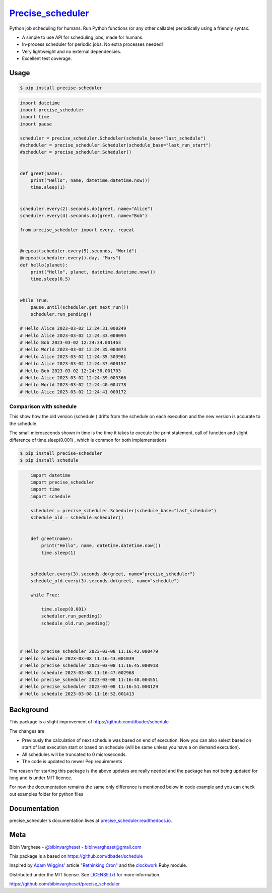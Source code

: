 `Precise_scheduler <https://schedule.readthedocs.io/>`__
=========================================================


Python job scheduling for humans. Run Python functions (or any other callable) periodically using a friendly syntax.

- A simple to use API for scheduling jobs, made for humans.
- In-process scheduler for periodic jobs. No extra processes needed!
- Very lightweight and no external dependencies.
- Excellent test coverage.

Usage
-----

.. code-block:: bash

    $ pip install precise-scheduler

.. code-block:: python


    import datetime
    import precise_scheduler
    import time
    import pause

    scheduler = precise_scheduler.Scheduler(schedule_base="last_schedule")
    #scheduler = precise_scheduler.Scheduler(schedule_base="last_run_start")
    #scheduler = precise_scheduler.Scheduler()


    def greet(name):
        print("Hello", name, datetime.datetime.now())
        time.sleep(1)


    scheduler.every(2).seconds.do(greet, name="Alice")
    scheduler.every(4).seconds.do(greet, name="Bob")

    from precise_scheduler import every, repeat


    @repeat(scheduler.every(5).seconds, "World")
    @repeat(scheduler.every().day, "Mars")
    def hello(planet):
        print("Hello", planet, datetime.datetime.now())
        time.sleep(0.5)


    while True:
        pause.until(scheduler.get_next_run())
        scheduler.run_pending()

    # Hello Alice 2023-03-02 12:24:31.000249
    # Hello Alice 2023-03-02 12:24:33.000094
    # Hello Bob 2023-03-02 12:24:34.001463
    # Hello World 2023-03-02 12:24:35.003073
    # Hello Alice 2023-03-02 12:24:35.503961
    # Hello Alice 2023-03-02 12:24:37.000157
    # Hello Bob 2023-03-02 12:24:38.001703
    # Hello Alice 2023-03-02 12:24:39.003366
    # Hello World 2023-03-02 12:24:40.004778
    # Hello Alice 2023-03-02 12:24:41.000172

Comparison with schedule
_________________________

This show how the old version (schedule ) drifts from the schedule on each execution and the new version is accurate to the schedule.

The small microseconds shown in time is the time it takes to execute the print statement,
call of function and slight difference of time.sleep(0.001) , which is common for both implementations

.. code-block:: bash

    $ pip install precise-scheduler
    $ pip install schedule

.. code-block:: python


        import datetime
        import precise_scheduler
        import time
        import schedule

        scheduler = precise_scheduler.Scheduler(schedule_base="last_schedule")
        schedule_old = schedule.Scheduler()


        def greet(name):
            print("Hello", name, datetime.datetime.now())
            time.sleep(1)


        scheduler.every(3).seconds.do(greet, name="precise_scheduler")
        schedule_old.every(3).seconds.do(greet, name="schedule")

        while True:

            time.sleep(0.001)
            scheduler.run_pending()
            schedule_old.run_pending()



    # Hello precise_scheduler 2023-03-08 11:16:42.000479
    # Hello schedule 2023-03-08 11:16:43.001039
    # Hello precise_scheduler 2023-03-08 11:16:45.000918
    # Hello schedule 2023-03-08 11:16:47.002968
    # Hello precise_scheduler 2023-03-08 11:16:48.004551
    # Hello precise_scheduler 2023-03-08 11:16:51.000129
    # Hello schedule 2023-03-08 11:16:52.001413

Background
----------

This package is a slight improvement of https://github.com/dbader/schedule

The changes are

- Previously the calculation of next schedule was based on end of execution. Now you can also select based on start of last execution start or based on schedule (will be same unless you have a on demand execution).

- All schedules will be truncated to 0 microseconds.

- The code is updated to newer Pep requirements

The  reason for starting this package is the above updates are really needed and the package has not being updated for long and is under MIT licence.

For now the documentation remains the same only difference is mentioned below in code example and you can check out examples folder for python files


Documentation
-------------

precise_scheduler's documentation lives at `precise_scheduler.readthedocs.io <https://precise_scheduler.readthedocs.io/>`_.


Meta
----

Bibin Varghese - `@bibinvargheset <https://twitter.com/bibinvargheset>`_ - bibinvargheset@gmail.com

This package is a based on https://github.com/dbader/schedule

Inspired by `Adam Wiggins' <https://github.com/adamwiggins>`_ article `"Rethinking Cron" <https://adam.herokuapp.com/past/2010/4/13/rethinking_cron/>`_ and the `clockwork <https://github.com/Rykian/clockwork>`_ Ruby module.

Distributed under the MIT license. See `LICENSE.txt <https://github.com/bibinvargheset/precise_scheduler/LICENSE.txt>`_ for more information.

https://github.com/bibinvargheset/precise_scheduler